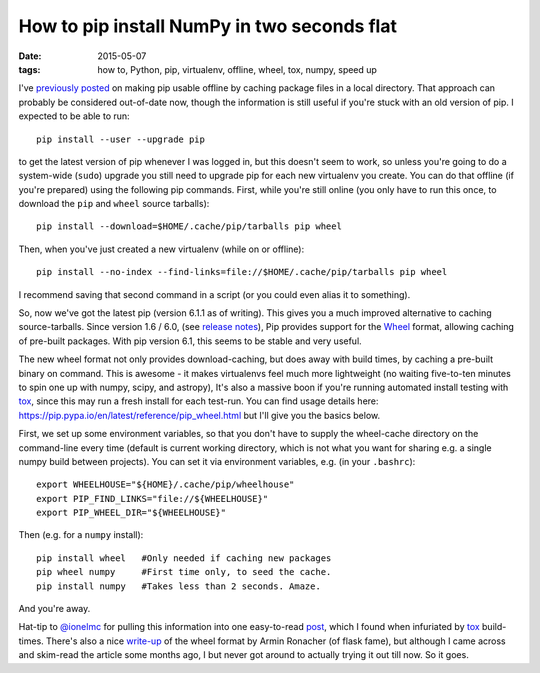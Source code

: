 ############################################
How to pip install NumPy in two seconds flat
############################################

:date: 2015-05-07
:tags: how to, Python, pip, virtualenv, offline, wheel, tox, numpy, speed up

I've `previously posted <{filename}/posts/how-to/python-pip-offline.rst>`_
on making pip usable offline by caching package files in a local directory.
That approach can probably be considered out-of-date now, though the
information is still useful if you're stuck with an old version of pip.
I expected to be able to run::

    pip install --user --upgrade pip

to get the latest version of pip whenever I was logged in, but this doesn't seem
to work, so unless you're going to do a system-wide (``sudo``) upgrade
you still need to upgrade pip for each new virtualenv you create.
You can do that offline (if you're prepared) using the following pip commands.
First, while you're still online (you only have to run this once, to download
the ``pip`` and ``wheel`` source tarballs)::

    pip install --download=$HOME/.cache/pip/tarballs pip wheel

Then, when you've just created a new virtualenv (while on or offline)::

    pip install --no-index --find-links=file://$HOME/.cache/pip/tarballs pip wheel

I recommend saving that second command in a script (or you could even alias it
to something).

So, now we've got the latest pip (version 6.1.1 as of writing).
This gives you a much improved alternative to caching source-tarballs.
Since version 1.6 / 6.0, (see `release notes`_), Pip provides support for the
Wheel_ format, allowing caching of pre-built packages.
With pip version 6.1, this seems to be stable and very useful.

The new wheel format not only provides download-caching,
but does away with build times, by caching a pre-built binary on command.
This is awesome - it makes virtualenvs feel much more lightweight (no
waiting five-to-ten minutes to spin one up with numpy, scipy, and astropy),
It's also a massive boon if you're running automated install testing with tox_,
since this may run a fresh install for each test-run.
You can find usage details here:
https://pip.pypa.io/en/latest/reference/pip_wheel.html
but I'll give you the basics below.

First, we set up some environment variables, so that you don't have to supply
the wheel-cache directory on the command-line
every time (default is current working directory, which is not what you want
for sharing e.g. a single numpy build between projects). You can set it
via environment variables, e.g. (in your ``.bashrc``)::

    export WHEELHOUSE="${HOME}/.cache/pip/wheelhouse"
    export PIP_FIND_LINKS="file://${WHEELHOUSE}"
    export PIP_WHEEL_DIR="${WHEELHOUSE}"

Then (e.g. for a ``numpy`` install)::

    pip install wheel   #Only needed if caching new packages
    pip wheel numpy     #First time only, to seed the cache.
    pip install numpy   #Takes less than 2 seconds. Amaze.

And you're away.

Hat-tip to `@ionelmc`_ for pulling this information into one easy-to-read
`post <http://blog.ionelmc.ro/2015/01/02/speedup-pip-install/>`_, which I found
when infuriated by tox_ build-times.
There's also a nice
`write-up <http://lucumr.pocoo.org/2014/1/27/python-on-wheels/>`_ of the
wheel format by Armin Ronacher (of flask fame), but although I came across
and skim-read the article some months ago, I but never got around to actually
trying it out till now. So it goes.


.. _release notes: https://pip.pypa.io/en/latest/news.html
.. _Wheel: https://wheel.readthedocs.org/en/latest/
.. _tox: https://tox.readthedocs.org/
.. _@ionelmc: https://twitter.com/ionelmc